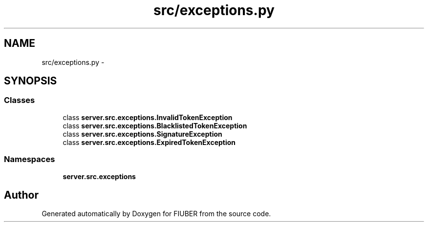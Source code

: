 .TH "src/exceptions.py" 3 "Thu Nov 30 2017" "Version 1.0.0" "FIUBER" \" -*- nroff -*-
.ad l
.nh
.SH NAME
src/exceptions.py \- 
.SH SYNOPSIS
.br
.PP
.SS "Classes"

.in +1c
.ti -1c
.RI "class \fBserver\&.src\&.exceptions\&.InvalidTokenException\fP"
.br
.ti -1c
.RI "class \fBserver\&.src\&.exceptions\&.BlacklistedTokenException\fP"
.br
.ti -1c
.RI "class \fBserver\&.src\&.exceptions\&.SignatureException\fP"
.br
.ti -1c
.RI "class \fBserver\&.src\&.exceptions\&.ExpiredTokenException\fP"
.br
.in -1c
.SS "Namespaces"

.in +1c
.ti -1c
.RI " \fBserver\&.src\&.exceptions\fP"
.br
.in -1c
.SH "Author"
.PP 
Generated automatically by Doxygen for FIUBER from the source code\&.

